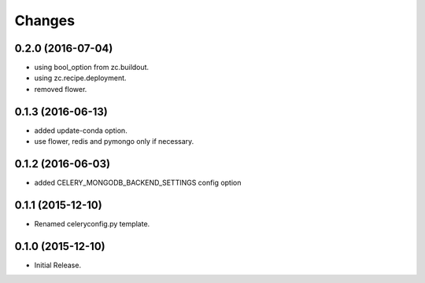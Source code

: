 Changes
*******

0.2.0 (2016-07-04)
==================

* using bool_option from zc.buildout.
* using zc.recipe.deployment.
* removed flower.

0.1.3 (2016-06-13)
==================

* added update-conda option.
* use flower, redis and pymongo only if necessary.

0.1.2 (2016-06-03)
==================

* added CELERY_MONGODB_BACKEND_SETTINGS config option

0.1.1 (2015-12-10)
==================

* Renamed celeryconfig.py template.

0.1.0 (2015-12-10)
==================

* Initial Release.
